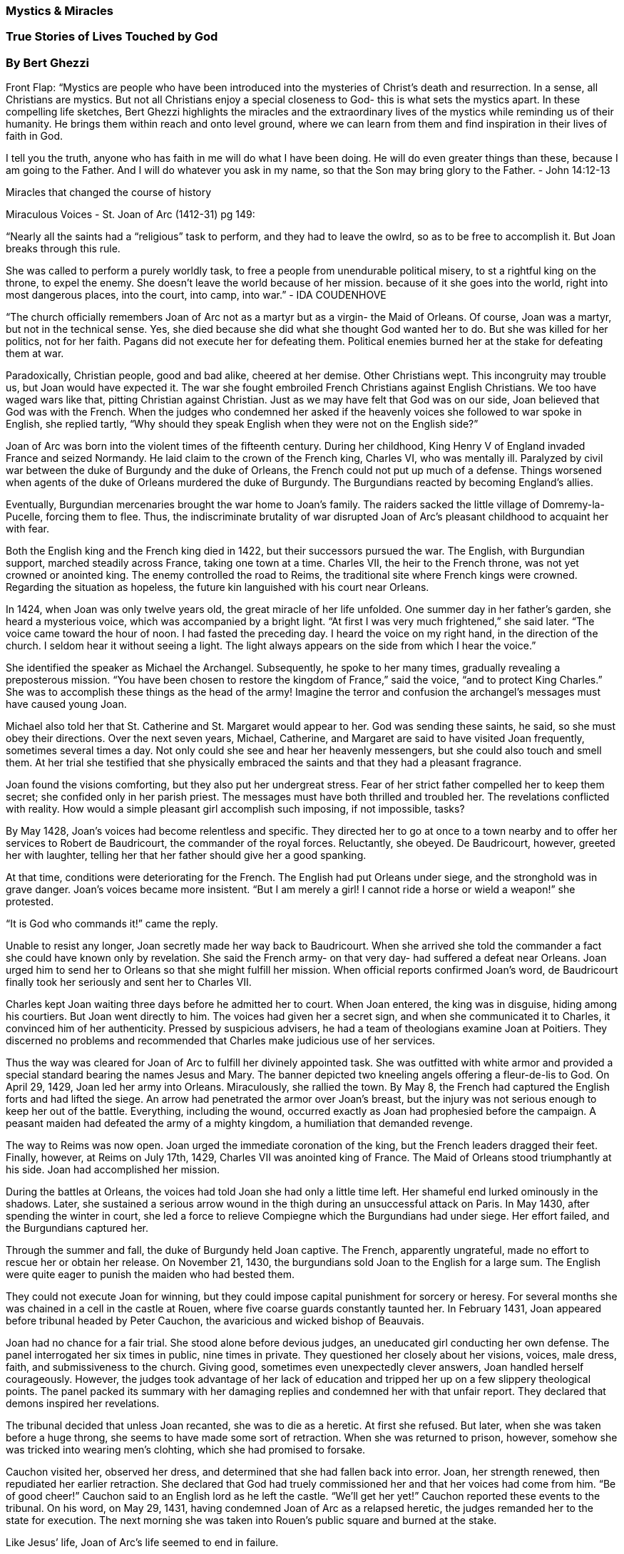 
=== Mystics & Miracles

=== True Stories of Lives Touched by God

=== By Bert Ghezzi



Front Flap:
“Mystics are people who have been introduced into the mysteries of Christ’s death and resurrection.  In a sense, all Christians are mystics.  But not all Christians enjoy a special closeness to God- this is what sets the mystics apart.  In these compelling life sketches, Bert Ghezzi highlights the miracles and the extraordinary lives of the mystics while reminding us of their humanity.  He brings them within reach and onto level ground, where we can learn from them and find inspiration in their lives of faith in God.  

I tell you the truth, anyone who has faith in me will do what I have been doing.  He will do even greater things than these, because I am going to the Father.  And I will do whatever you ask in  my name, so that the Son may bring glory to the Father. - John 14:12-13


Miracles that changed the course of history


Miraculous Voices - St. Joan of Arc (1412-31) pg 149:

“Nearly all the saints had a “religious” task to perform, and they had to leave the owlrd, so as to be free to accomplish it.  But Joan breaks through this rule.

She was called to perform a purely worldly task, to free a people from unendurable political misery, to st a rightful king on the throne, to expel the enemy.  She doesn’t leave the world because of her mission.  because of it she goes into the world, right into most dangerous places, into the court, into camp, into war.” - IDA COUDENHOVE

“The church officially remembers Joan of Arc not as a martyr but as a virgin- the Maid of Orleans.  Of course, Joan was a martyr, but not in the technical sense.  Yes, she died because she did what she thought God wanted her to do.  But she was killed for her politics, not for her faith.  Pagans did not execute her for defeating them.  Political enemies burned her at the stake for defeating them at war.

Paradoxically, Christian people, good and bad alike, cheered at her demise.  Other Christians wept.  This incongruity may trouble us, but Joan would have expected it.  The war she fought embroiled French Christians against English Christians.  We too have waged wars like that, pitting Christian against Christian.  Just as we may have felt that God was on our side, Joan believed that God was with the French.  When the judges who condemned her asked if the heavenly voices she followed to war spoke in English, she replied tartly, “Why should they speak English when they were not on the English side?”

Joan of Arc was born into the violent times of the fifteenth century.  During her childhood, King Henry V of England invaded France and seized Normandy.  He laid claim to the crown of the French king, Charles VI, who was mentally ill.  Paralyzed by civil war between the duke of Burgundy and the duke of Orleans, the French could not put up much of a defense.  Things worsened when agents of the duke of Orleans murdered the duke of Burgundy.  The Burgundians reacted by becoming England’s allies.  

Eventually, Burgundian mercenaries brought the war home to Joan’s family.  The raiders sacked the little village of Domremy-la-Pucelle, forcing them to flee.  Thus, the indiscriminate brutality of war disrupted Joan of Arc’s pleasant childhood to acquaint her with fear.

Both the English king and the French king died in 1422, but their successors pursued the war.  The English, with Burgundian support, marched steadily across France, taking one town at a time.  Charles VII, the heir to the French throne, was not yet crowned or anointed king.  The enemy controlled the road to Reims, the traditional site where French kings were crowned.  Regarding the situation as hopeless, the future kin languished with his court near Orleans.

In 1424, when Joan was only twelve years old, the great miracle of her life unfolded.  One summer day in her father’s garden, she heard a mysterious voice, which was accompanied by a bright light.   “At first I was very much frightened,” she said later.  “The voice came toward the hour of noon.  I had fasted the preceding day.  I heard the voice on my right hand, in the direction of the church.  I seldom hear it without seeing a light.  The light always appears on the side from which I hear the voice.”

She identified the speaker as Michael the Archangel.  Subsequently, he spoke to her many times, gradually revealing a preposterous mission.  “You have been chosen to restore the kingdom of France,” said the voice, “and to protect King Charles.”  She was to accomplish these things as the head of the army!  Imagine the terror and confusion the archangel’s messages must have caused young Joan.

Michael also told her that St. Catherine and St. Margaret would appear to her.  God was sending these saints, he said, so she must obey their directions.  Over the next seven years, Michael, Catherine, and Margaret are said to have visited Joan frequently, sometimes several times a day.  Not only could she see and hear her heavenly messengers, but she could also touch and smell them.  At her trial she testified that she physically embraced the saints and that they had a pleasant fragrance.

Joan found the visions comforting, but they also put her undergreat stress.  Fear of her strict father compelled her to keep them secret; she confided only in her parish priest.  The messages must have both thrilled and troubled her.  The revelations conflicted with reality.  How would a simple pleasant girl accomplish such imposing, if not impossible, tasks?

By May 1428, Joan’s voices had become relentless and specific.  They directed her to go at once to a town nearby and to offer her services to Robert de Baudricourt, the commander of the royal forces.  Reluctantly, she obeyed.  De Baudricourt, however, greeted her with laughter, telling her that her father should give her a good spanking.

At that time, conditions were deteriorating for the French.  The English had put Orleans under siege, and the stronghold was in grave danger.  Joan’s voices became more insistent. “But I am merely a girl! I cannot ride a horse or wield a weapon!” she protested.  

“It is God who commands it!” came the reply.

Unable to resist any longer, Joan secretly made her way back to Baudricourt.  When she arrived she told the commander a fact she could have known only by revelation.  She said the French army- on that very day- had suffered a defeat near Orleans.  Joan urged him to send her to Orleans so that she might fulfill her mission.  When official reports confirmed Joan’s word, de Baudricourt finally took her seriously and sent her to Charles VII.

Charles kept Joan waiting three days before he admitted her to court.  When Joan entered, the king was in disguise, hiding among his courtiers.  But Joan went directly to him.  The voices had given her a secret sign, and when she communicated it to Charles, it convinced him of her authenticity.  Pressed by suspicious advisers, he had a team of theologians examine Joan at Poitiers.  They discerned no problems and recommended that Charles make judicious use of her services.

Thus the way was cleared for Joan of Arc to fulfill her divinely appointed task.  She was outfitted with white armor and provided a special standard bearing the names Jesus and Mary.
The banner depicted two kneeling angels offering a fleur-de-lis to God.  On April 29, 1429, Joan led her army into Orleans.  Miraculously, she rallied the town.  By May 8, the French had captured the English forts and had lifted the siege.  An arrow had penetrated the armor over Joan’s breast, but the injury was not serious enough to keep her out of the battle.  Everything, including the wound, occurred exactly as Joan had prophesied before the campaign.  A peasant maiden had defeated the army of a mighty kingdom, a humiliation that demanded revenge.

The way to Reims was now open. Joan urged the immediate coronation of the king, but the French leaders dragged their feet.  Finally, however, at Reims on July 17th, 1429, Charles VII was anointed king of France.  The Maid of Orleans stood triumphantly at his side.  Joan had accomplished her mission.

During the battles at Orleans, the voices had told Joan she had only a little time left.  Her shameful end lurked ominously in the shadows.  Later, she sustained a serious arrow wound in the thigh during an unsuccessful attack on Paris.  In May 1430, after spending the winter in court, she led a force to relieve Compiegne which the Burgundians had under siege.  Her effort failed, and the Burgundians captured her.

Through the summer and fall, the duke of Burgundy held Joan captive.  The French, apparently ungrateful, made no effort to rescue her or obtain her release.  On November 21, 1430, the burgundians sold Joan to the English for a large sum.  The English were quite eager to punish the maiden who had bested them.

They could not execute Joan for winning, but they could impose capital punishment for sorcery or heresy.  For several months she was chained in a cell in the castle at Rouen, where five coarse guards constantly taunted her.  In February 1431, Joan appeared before tribunal headed by Peter Cauchon, the avaricious and wicked bishop of Beauvais.

Joan had no chance for a fair trial.  She stood alone before devious judges, an uneducated girl conducting her own defense.  The panel interrogated her six times in public, nine times in private.  They questioned her closely about her visions, voices, male dress, faith, and submissiveness to the church.  Giving good, sometimes even unexpectedly clever answers, Joan handled herself courageously.  However, the judges took advantage of her lack of education and tripped her up on a few slippery theological points.  The panel packed its summary with her damaging replies and condemned her with that unfair report.  They declared that demons inspired her revelations.

The tribunal decided that unless Joan recanted, she was to die as a heretic.  At first she refused.  But later, when she was taken before a huge throng, she seems to have made some sort of retraction.  When she was returned to prison, however, somehow she was tricked into wearing men’s clohting, which she had promised to forsake.

Cauchon visited her, observed her dress, and determined that she had fallen back into error.  Joan, her strength renewed, then repudiated her earlier retraction.  She declared that God had truely commissioned her and that her voices had come from him.  “Be of good cheer!” Cauchon said to an English lord as he left the castle.  “We’ll get her yet!”  Cauchon reported these events to the tribunal.  On his word, on May 29, 1431, having condemned Joan of Arc as a relapsed heretic, the judges remanded her to the state for execution.  The next morning she was taken into Rouen’s public square and burned at the stake.

Like Jesus’ life, Joan of Arc’s life seemed to end in failure.

Twenty-three yaers later, however, Joan’s mother and brothers asked that her case be reopened.  Pope Callistus III appointed a commission to review the matter.  in 1456, the new panel repudiated the trial and verdict and completely restored Joan’s reputation. Once again her piety and exemplary conduct had triumphed.

Few Christians hear heaven-sent voices.  I know I don’t.  Joan was one of those rare exceptions who did.  She obeyed what she perceived to be God’s directions, and against all odds she achieved the purpose she was given. Though I’ve never heard a heaven-sent voice, now and then I sense something God wants of me.  Doesn’t that also happen to you?  Perhaps Joan’s example will reach down through the centuries to encourage us to listen closely for and to obey God’s message to us.

The Death of St. Joan
And when they had come into the market square there was a great concourse of many thousands awaiting them, and in the midst was a heap of mortar very high, hardened to stone, and a tall stake standing in it, and the faggots piled around it.  These, after one deputed had preached at her, she mounted without faltering, and was chained to the stake.  But being there, above the people, and seen by all, she forgave her enemies and begged each priest in that multitude to say one Mass for her soul

Then she asked for a cross, and an English soldier bound two sticks together and held it up for her to take, which she kissed and put into the bosom of her white robe.  She asked also for a crucifix from the church at hand, and this was found and given her.  And when she had held this up before her and kissed it also fervently, while the English lords clamored at the delay, the torch was set to the faggots and in the midst of the smoke they heard her proclaiming firmly that indeed hermission was of God, and they heard her praying to the saints; til, in a very little while, a loud voice came from the midst of the burning, the holy name Jesus, called so loudly that every man heard it to the very ends of the square.  And after that there was silence, and no sound but the crackling of the fire.  - Hilaire Belloc



Miracles Over Magic
St. Patrick (C. 389-C.461

Ireland, which never had the knowledge of God, but up till now always adored idols and things unclean- how are they now made a people of the Lord, and are called children of God?  The sons of the Scots and the daughters of their chieftains are seen to become monks and virgins of Christ - St Patrick.


1. Wear green on St. Patrick’s Day.
2. Shenanigans on feast day.
3. Patrick would enjoy the hoopla
4. Patrick might want to enhance the day with Christian customs, as many do in Ireland.  
5. Like taking time out to pray or to study the Bible or to share a word of faith with a neighbor.
6. Prayer, study, and evangelism were the real hallmarks of his life.

Patrick first came to Ireland as a slave in 405, when raiders tore him and many others from their homes in Roman Britain.  For six years, near a mountain in northern Ireland, Patrick herded swine for his pagan master.  In his Confession, eh says that his bondage was a time of spiritual strengthening.  “My love and fear of God,” he aid, “increased greatly, and my faith grew, and my spirit was stirred up.”

He spend his days and nights praying.  “Before dawn, in snow and frost and rain, I used to be aroused to prayer,” he recalled.  “Nor was there any tepidity in me, such as I now feel, because then the spirit was fervent within me.”

One night, Patrick heard a heavenly voice in his dreams that revealed he would soon return to his homeland.  Later on, the voice spoke of a ship two hundred miles away that would carry him to Britain.  Patrick fled from his master and walked the logn distance to the boat.  When he arrived, the captain at first refused to take him.  After Patrick prayed, however, the captain reconsidered and gave him passage.

The ship reached shore in three days.  Then Patrick and the sailors trekked for a month through rough terrain.  When their food ran out, the shipmaster challenged him to pray to his God for help.  “Turn earnestly,” said Patrick, “and with all your hearts to the Lord my God, to whom nothing is impossible.”  Just then a herd of swine appeared on the road, and the pigs soon became a hearty barbecue.  Until Patrick left the seamen a month later, they did not lack for food or anything else.

Patrick was about twenty-two years old when he rejoined his family.  They welcomed him warmly, hoping he would never again leave them.  But that was not to be.  He soon received dreams that urged him to return to Ireland.  “ heard,” he wrote, “the voices of those who dwelt beside the wood of Focluth, which is by the western sea.  And thus they cried, as if with on emouth: “We beg you, holy youth, to come and walk once more among us.”  Patrick understood that God was calling him to take the gospel to Ireland.  In fact, to become the Apostle of Ireland.

continued…


1. patrick went to France, where he worked for twenty-one years preparing for his mission.
2. Establishing the Christian church in Ireland would require many things.  Provide news to pagan people.
3. He would have to posses the strength and savvy to overcome the resistance of the druids, the priests who used magic to dominate the Irish.
4. For three years, Patrick devoted himself to acquiring spiritual disciplines and practical skills at the Monastery of Lerins.
5. Fifteen more at Auxerre, where the great monk and bishop St Germanus was his mentor.
6. He trained to be a church planter, not a scholar.  He needed pastoral wisdom more than scholarship.
7. He was ordained a deason and a priest.  
8. Ireland’s first bishop, St palladius, died in 431 after only one year of service.  Patrick succeeded him as bishop and launched his divinely appointed enterprise in 432.
9. Spring 433 - determined to win support of High-King Laoghaire, the powerful ruler of central Ireland.
10. His resolve to gain the king’s support precipitated a dramatic confrontation with leading druids.  
11. Patrick’s triumph over them in a contest of spiritual power versus magic secured the success of his mission at its outset.
12. It happened on the night before Easter.  Laoghaire was celebrating a pagan festival at Tara… his base in central Ireland.  No one could kindle a fire until the ceremonial beacon on Royal Hill was lit.  
13. Miles away atop the Hill of Slane, Patrick had gathered his followers for the Easter Vigial… unaware of the prohibition against fires….  Patrick strikes a new fire.
14. Fire is the vivid symbol of Christ’s resurrection.  Had he known of the prohibition he probably would of ignored it anyway.  
15. King Laoghaire saw the fire.  The druids, sensing imminent danger, warned the king that he must extinguish the fire immediately.  
16. “If not, said one prophetically, “it will never be extinguished in Ireland.  Further it would outshine all the fires we light. 
17. And he who has kindled it will conquer us all.  So the king and eight chariots full of warriors headed for Patrick’s camp.
18. Patrick responded with a simple summary of the gospel.
19. When Drochu, a leading druid, made fun of the Christian mysteries, patrick prayed aloud that he be punished.  With that, Drochu was swooped high into the air and dropped to his death.  Warriors then attempted to capture Patrick, but he prayed they would be scattered.  A dark cloud and a whirlwind descended on them, causing a panic in which many perished.  
20. The king cowred at this demonstration of might. In his fright, he made a pretense of acknowledging God and invited Patrick to speak about the Christian faith to his barons at Tara.  
21. Then he left Slane, planning to lie in wait to ambushPatrick and his associates.  
22. When Patrick and his band passed by, however, they were invisible to Laoghaire and his would-be assassins.  
23. As the Christians escaped, they chanted for the first time the saints’ famous Breastplate.  The prayer calls upon the power of the Trinity, the Incarnation, the angels, and all of heaven against every conceivable danger.
24. Patrick would prey it often.
25. Patrick showed up at King Laoghaire’s banquet at tara… but Patrick was then given a drink that Lucat-Mael, the chief druid, had laced with poison.  Discerning the mischief Patrick made a sign of the cross over the cup, and the beverage froze except for the drop of poison.  Everyone watche das Patrick poured it on the table.  He blesed the cup again, and his drink returned to normal.
26. Lucat-Mael challenged Patrick to a public contest of wonders on the plain of tara, he druid is said to have magically filled the plain with waist-high snow.  
27. We see the snow, said Patrick.  Now, remove it.
28. I cannot until tomorrow, said the druid.
29. “Then, you are powerful for evil, but not for good.  Not so with me, said Patrick.  He stretched out his hands, once again carving a cross in the air.  Instantly,  the snow disappeared without a trace.  The crowd cheered.
30. For his next magical stunt, the druid shrouded the plain in total darkness.  Once again he was unable to reverse his trick until the next day.  
31. Patrick prayed and with a blessing dismissed the darkness.  This time, the onlookers erupted with praise for Patrick’s God.
32. To settle the issue once and for all, Patrick proposed the third contenst, a trial by fire.
33. The druid, covered by Patrick’s cloak, would be locked in a ut made of freshly sawed wood.  Benignus, Patricks young disciple, would be clothe din Lucat-Mael’s cloak and placed in a hut of dry wood.  Then both huts would be burned to the ground.  
34. All accepted the terms, and with the two men in place, the huts were torched.  This test had a marvelous outcome.  Flames consumed the hut of new wood and the druid, but Patrick’s cloak was not even singed.  Benignus and his hut remained untouched by the fire, but Lucat-Maels cloak was burned to ashes.
35. Patrick’s miraculous encounters with the druids were so spectacular that modern istorians discount them as legends.  But as extraordinary as the miracles were, the earliest documents reported them as fasts.  Patrick’s wonders set the stage for the conversion of Ireland.  Why should he not have expected divine interventions at such significant moments in his missionary venture?

Even though Patrick had exposed the emptiness of Laoghaire’s religion, the ruler did not become a Christian. He made two decisions, however, that significantly advanced Patrick’s work.  He gave Patrick permission to preach the gosepl in Ireland, and he ensured Patrick’s personal safety.

From that time, Patrick crisscrossed the island, making disciples everywhere he went.  In a relatively short time, he baptized tens of thousands of converts and built hundreds of churches, staffing them with irish priests and deacons.  he founded many monasteries and schools to care fo the passionate youths who decided to follow him to Christ.  In 444, scarcely a dozen ears after Patrick arrived, he established Ireland’s first cathedral church at Armagh, which quickly became a center of Christian education and church administration.

By the time of Patrick’s death around 461, he had completely disloged the ancient paganism.  The whole island had become thoroughly and permanently Christian.  Now that’s a miracle I challenge anyone to dismiss.


Christ Is All in All

Christ with me, Christ before me,
Christ behind me, Christ within me,
Christ beneath me, Christ above me,
Christ at my right, Christ at my elft,

Christ in the head of everyone who thinks of me,
Christ in the mouth of everyone who speaks to me,
Christ in every eye that sees, me,
Christ in every ear that hears me.

- St. Patrick’s Brast plate.

